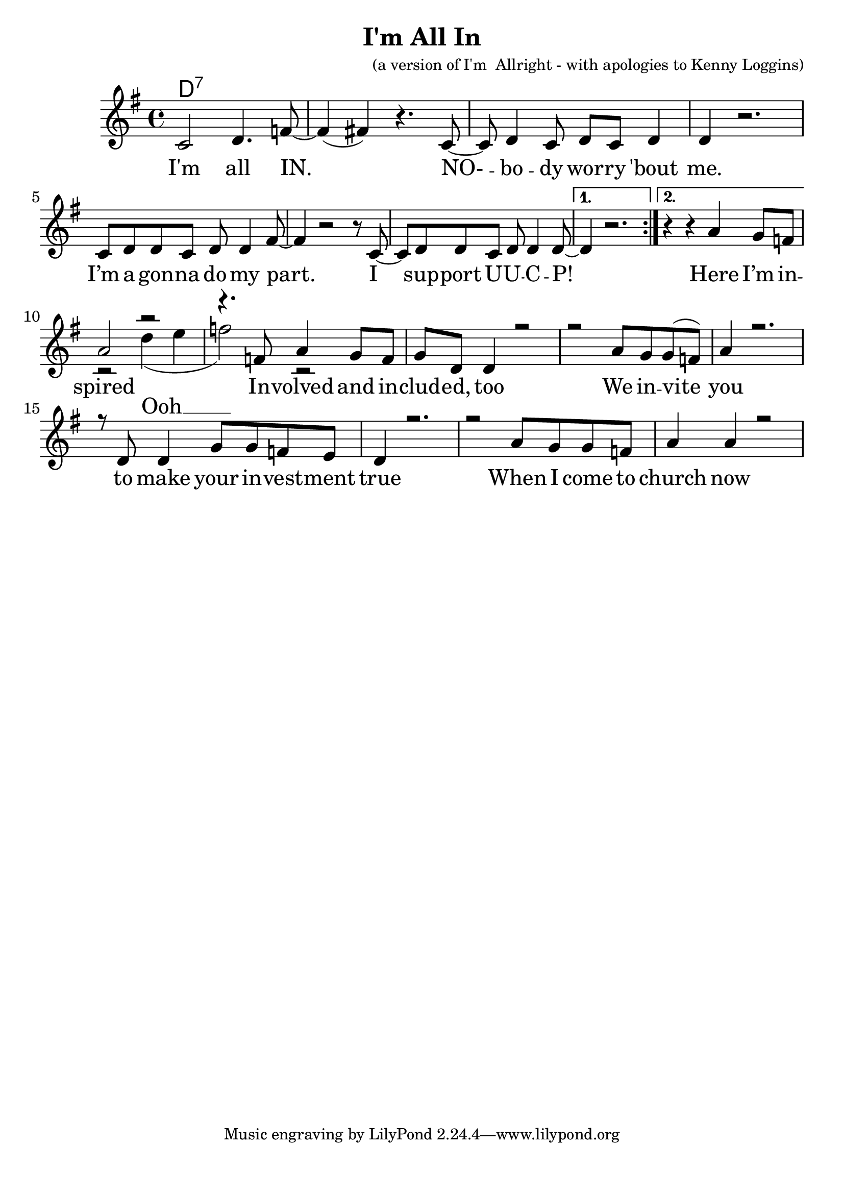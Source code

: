 \version "2.18.2"

\header {
  title = "I'm All In"
  composer = "(a version of I'm  Allright - with apologies to Kenny Loggins)"
}

\paper{ print-page-number = ##f bottom-margin = 0.5\in }
melody = \relative c' {
  \clef treble
  \key g \major
  \time 4/4
  \set Score.voltaSpannerDuration = #(ly:make-moment 4/4)
  \new Voice = "verse" {
      \repeat volta 2 {
        c2 d4. f8~| f4( fis) r4. c8~|
        c d4 c8 d c d4 | d r2. |
        c8 d d c d d4 fis8~ | fis4 r2 r8 c8~ |
        c8 d d c d d4 d8~ |
      }
      \alternative {
        { d4 r2. | }
        { r4 r \context Voice = "verse" { a' g8 f } | } % Here I’m in --
      }
      <<
      \context Voice = "verse" {
        \voiceOne
        a2 r | r4. f8 a4 g8 f | % spired Involved and in %(Ooh)
        g d d4 r2 | r a'8 g g( f) % cluded, too %(Ooh) We invite
        a4 r2. | r8 d, d4 g8 g f e|% you % (Ooh) to make your investment
        d4 r2. | r2 a'8 g g f | % true % (Ooh) When I come to
        a4 a r2 | % church now % (Ooh)
         % I know that I do my part %(Ooh)
         % I am invested %(Ooh)
         % Where everyone belongs %(Ooh)
      }
      \new Voice = "chorus" {
        \voiceTwo
        r2 d4( e | f2) r2 |
      }
      >>
  }
}

verse = \lyricmode {
  I'm all IN.
  NO- -- bo -- dy wor -- ry 'bout me.
  I’m a gon -- na do my part.
  I sup -- port U -- U -- C -- P!

  Here I’m in -- spired %(Ooh)
  In -- volved and in -- clud -- ed, too %(Ooh)
  We in -- vite you % (Ooh)
  to make your in -- vest -- ment true % (Ooh)
  When I come to church now % (Ooh)
  I know that I do my part %(Ooh)
  I am in -- ves -- ted %(Ooh)
  Where eve -- ry -- one be -- longs %(Ooh)
}

chorus = \lyricmode {
  Ooh __
}

harmonies = \chordmode {
  % Intro
  d1:7 |
}


\score {
  <<
    \new ChordNames {
      \set chordChanges = ##t
      \harmonies
    }
    \new Voice = "one" { \melody }
    \new Lyrics \lyricsto "verse" \verse
    \new Lyrics \lyricsto "chorus" \chorus
  >>
  \layout {
        #(layout-set-staff-size 25)
    }
  \midi { }
}

\markup \fill-line {
  \column {
  ""
  }
}

